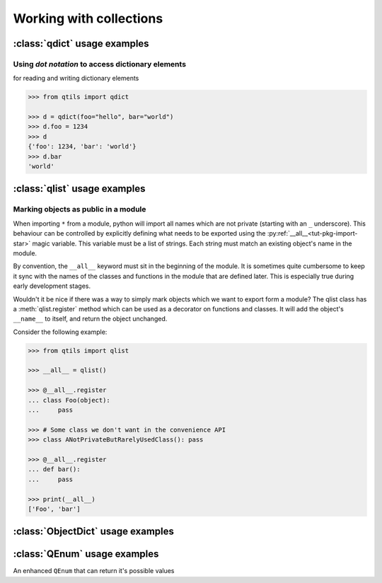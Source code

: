 

.. _tut_collections:

==========================
Working with collections
==========================


.. _tut_qdict:

:class:`qdict` usage examples
===============================


Using `dot notation` to access dictionary elements
----------------------------------------------------

for reading and writing dictionary elements


.. code-block:: python

    >>> from qtils import qdict

    >>> d = qdict(foo="hello", bar="world")
    >>> d.foo = 1234
    >>> d
    {'foo': 1234, 'bar': 'world'}
    >>> d.bar
    'world'




:class:`qlist` usage examples
================================


Marking objects as public in a module
--------------------------------------

When importing ``*`` from a module, python will import all names which are not private (starting 
with an ``_`` underscore). This behaviour can be controlled by explicitly defining 
what needs to be exported using the :py:ref:`__all__<tut-pkg-import-star>` magic variable. This 
variable must be a list of strings. Each string must match an existing object's name in the module.

By convention, the ``__all__`` keyword must sit in the beginning of the module. It is sometimes quite
cumbersome to keep it sync with the names of the classes and functions in the module that are
defined later. This is especially true during early development stages. 

Wouldn't it be nice if there was a way to simply mark objects which we want to export form a module? 
The qlist class has a :meth:`qlist.register` method which can be used as a decorator on functions 
and classes. It will add the object's ``__name__`` to itself, and return the object unchanged.

Consider the following example:


.. code-block:: python

    >>> from qtils import qlist

    >>> __all__ = qlist()

    >>> @__all__.register
    ... class Foo(object):
    ...     pass

    >>> # Some class we don't want in the convenience API
    >>> class ANotPrivateButRarelyUsedClass(): pass

    >>> @__all__.register
    ... def bar():
    ...     pass
    
    >>> print(__all__)
    ['Foo', 'bar']




:class:`ObjectDict` usage examples
===================================




:class:`QEnum` usage examples
================================


An enhanced ``QEnum`` that can return it's possible values


